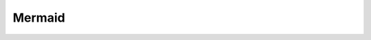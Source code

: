 
Mermaid
=============

.. raw:: html

   <div style="width:100%; max-width:1000px; overflow-x:auto; border:1px solid #ccc;">

.. image:: _static/snr.svg
   :alt: Codeoverview Diagram

.. raw:: html

   </div>